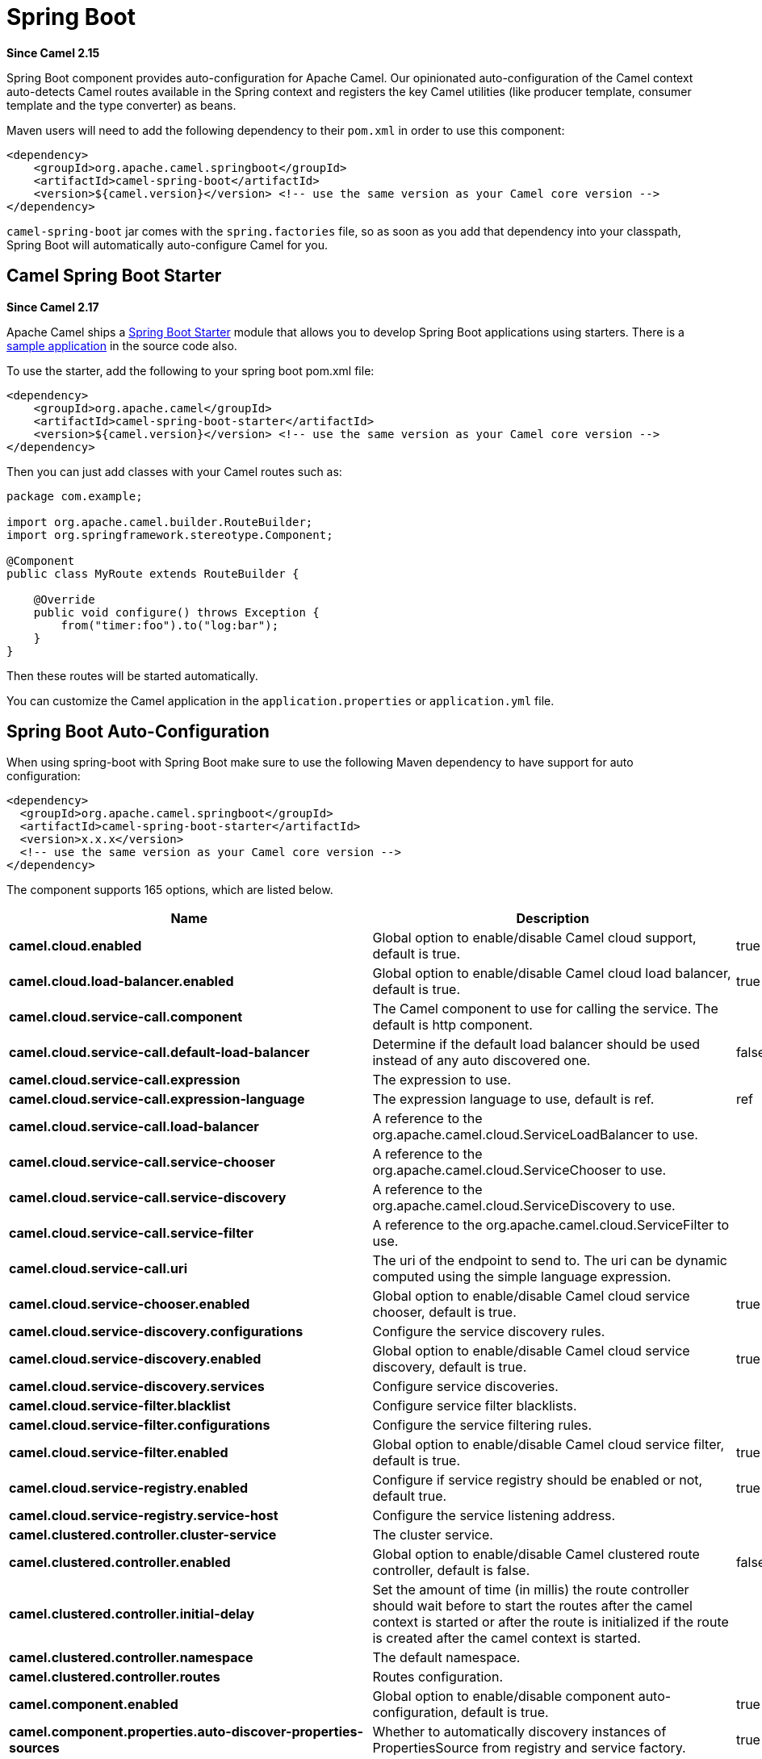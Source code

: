 [[SpringBoot-SpringBoot]]
= Spring Boot

*Since Camel 2.15*

Spring Boot component provides auto-configuration for Apache Camel. Our
opinionated auto-configuration of the Camel context auto-detects Camel
routes available in the Spring context and registers the key Camel
utilities (like producer template, consumer template and the type
converter) as beans.

Maven users will need to add the following dependency to their `pom.xml`
in order to use this component:

[source,xml]
----
<dependency>
    <groupId>org.apache.camel.springboot</groupId>
    <artifactId>camel-spring-boot</artifactId>
    <version>${camel.version}</version> <!-- use the same version as your Camel core version -->
</dependency>
----

`camel-spring-boot` jar comes with the `spring.factories` file, so as
soon as you add that dependency into your classpath, Spring Boot will
automatically auto-configure Camel for you.

[[SpringBoot-CamelSpringBootStarter]]
== Camel Spring Boot Starter

*Since Camel 2.17*

Apache Camel ships
a https://github.com/spring-projects/spring-boot/tree/master/spring-boot-project/spring-boot-starters[Spring
Boot Starter] module that allows you to develop Spring Boot applications
using starters. There is a
https://github.com/apache/camel-spring-boot-examples/tree/master/camel-example-spring-boot[sample
application] in the source code also.

To use the starter, add the following to your spring boot pom.xml file:

[source,xml]
----
<dependency>
    <groupId>org.apache.camel</groupId>
    <artifactId>camel-spring-boot-starter</artifactId>
    <version>${camel.version}</version> <!-- use the same version as your Camel core version -->
</dependency>
----

Then you can just add classes with your Camel routes such as:

[source,java]
----
package com.example;

import org.apache.camel.builder.RouteBuilder;
import org.springframework.stereotype.Component;

@Component
public class MyRoute extends RouteBuilder {

    @Override
    public void configure() throws Exception {
        from("timer:foo").to("log:bar");
    }
}
----

Then these routes will be started automatically.

You can customize the Camel application in the `application.properties`
or `application.yml` file. 


// spring-boot-auto-configure options: START
:page-partial:
:doctitle: Camel Spring Boot Starter for spring-boot

== Spring Boot Auto-Configuration

When using spring-boot with Spring Boot make sure to use the following Maven dependency to have support for auto configuration:

[source,xml]
----
<dependency>
  <groupId>org.apache.camel.springboot</groupId>
  <artifactId>camel-spring-boot-starter</artifactId>
  <version>x.x.x</version>
  <!-- use the same version as your Camel core version -->
</dependency>
----


The component supports 165 options, which are listed below.



[width="100%",cols="2,5,^1,2",options="header"]
|===
| Name | Description | Default | Type
| *camel.cloud.enabled* | Global option to enable/disable Camel cloud support, default is true. | true | Boolean
| *camel.cloud.load-balancer.enabled* | Global option to enable/disable Camel cloud load balancer, default is true. | true | Boolean
| *camel.cloud.service-call.component* | The Camel component to use for calling the service. The default is http component. |  | String
| *camel.cloud.service-call.default-load-balancer* | Determine if the default load balancer should be used instead of any auto discovered one. | false | Boolean
| *camel.cloud.service-call.expression* | The expression to use. |  | String
| *camel.cloud.service-call.expression-language* | The expression language to use, default is ref. | ref | String
| *camel.cloud.service-call.load-balancer* | A reference to the org.apache.camel.cloud.ServiceLoadBalancer to use. |  | String
| *camel.cloud.service-call.service-chooser* | A reference to the org.apache.camel.cloud.ServiceChooser to use. |  | String
| *camel.cloud.service-call.service-discovery* | A reference to the org.apache.camel.cloud.ServiceDiscovery to use. |  | String
| *camel.cloud.service-call.service-filter* | A reference to the org.apache.camel.cloud.ServiceFilter to use. |  | String
| *camel.cloud.service-call.uri* | The uri of the endpoint to send to. The uri can be dynamic computed using the simple language expression. |  | String
| *camel.cloud.service-chooser.enabled* | Global option to enable/disable Camel cloud service chooser, default is true. | true | Boolean
| *camel.cloud.service-discovery.configurations* | Configure the service discovery rules. |  | Map
| *camel.cloud.service-discovery.enabled* | Global option to enable/disable Camel cloud service discovery, default is true. | true | Boolean
| *camel.cloud.service-discovery.services* | Configure service discoveries. |  | Map
| *camel.cloud.service-filter.blacklist* | Configure service filter blacklists. |  | Map
| *camel.cloud.service-filter.configurations* | Configure the service filtering rules. |  | Map
| *camel.cloud.service-filter.enabled* | Global option to enable/disable Camel cloud service filter, default is true. | true | Boolean
| *camel.cloud.service-registry.enabled* | Configure if service registry should be enabled or not, default true. | true | Boolean
| *camel.cloud.service-registry.service-host* | Configure the service listening address. |  | String
| *camel.clustered.controller.cluster-service* | The cluster service. |  | CamelClusterService
| *camel.clustered.controller.enabled* | Global option to enable/disable Camel clustered route controller, default is false. | false | Boolean
| *camel.clustered.controller.initial-delay* | Set the amount of time (in millis) the route controller should wait before to start the routes after the camel context is started or after the route is initialized if the route is created after the camel context is started. |  | String
| *camel.clustered.controller.namespace* | The default namespace. |  | String
| *camel.clustered.controller.routes* | Routes configuration. |  | Map
| *camel.component.enabled* | Global option to enable/disable component auto-configuration, default is true. | true | Boolean
| *camel.component.properties.auto-discover-properties-sources* | Whether to automatically discovery instances of PropertiesSource from registry and service factory. | true | Boolean
| *camel.component.properties.default-fallback-enabled* | If false, the component does not attempt to find a default for the key by looking after the colon separator. | true | Boolean
| *camel.component.properties.encoding* | Encoding to use when loading properties file from the file system or classpath. If no encoding has been set, then the properties files is loaded using ISO-8859-1 encoding (latin-1) as documented by java.util.Properties#load(java.io.InputStream) |  | String
| *camel.component.properties.environment-variable-mode* | Sets the OS environment variables mode (0 = never, 1 = fallback, 2 = override). The default mode (override) is to use OS environment variables if present, and override any existing properties. OS environment variable mode is checked before JVM system property mode | 2 | Integer
| *camel.component.properties.ignore-missing-location* | Whether to silently ignore if a location cannot be located, such as a properties file not found. | false | Boolean
| *camel.component.properties.initial-properties* | Sets initial properties which will be used before any locations are resolved. The option is a java.util.Properties type. |  | String
| *camel.component.properties.location* | A list of locations to load properties. You can use comma to separate multiple locations. This option will override any default locations and only use the locations from this option. |  | String
| *camel.component.properties.override-properties* | Sets a special list of override properties that take precedence and will use first, if a property exist. The option is a java.util.Properties type. |  | String
| *camel.component.properties.properties-parser* | To use a custom PropertiesParser. The option is a org.apache.camel.component.properties.PropertiesParser type. |  | String
| *camel.component.properties.system-properties-mode* | Sets the JVM system property mode (0 = never, 1 = fallback, 2 = override). The default mode (override) is to use system properties if present, and override any existing properties. OS environment variable mode is checked before JVM system property mode | 2 | Integer
| *camel.dataformat.enabled* | Global option to enable/disable dataformat auto-configuration, default is true. | true | Boolean
| *camel.health.config* | Additional health check properties for fine grained configuration of health checks. |  | Map
| *camel.health.config.enabled* | Set if the check associated to this configuration is enabled or not. Is default enabled. |  | Boolean
| *camel.health.config.failure-threshold* | Set the number of failure before reporting the service as un-healthy. |  | Integer
| *camel.health.config.interval* | Set the check interval in milli seconds. |  | Long
| *camel.health.config.parent* | The id of the health check such as routes or registry (can use * as wildcard) |  | String
| *camel.health.context-enabled* | Whether context health check is enabled Is default enabled |  | Boolean
| *camel.health.enabled* | Whether health check is enabled globally |  | Boolean
| *camel.health.registry-enabled* | Whether registry health check is enabled Is default enabled |  | Boolean
| *camel.health.routes-enabled* | Whether routes health check is enabled Is default enabled |  | Boolean
| *camel.language.enabled* | Global option to enable/disable language auto-configuration, default is true. | true | Boolean
| *camel.routetemplate.config* | Route template configurations |  | List
| *camel.springboot.allow-use-original-message* | Sets whether to allow access to the original message from Camel's error handler, or from org.apache.camel.spi.UnitOfWork.getOriginalInMessage(). Turning this off can optimize performance, as defensive copy of the original message is not needed. Default is false. | false | Boolean
| *camel.springboot.auto-startup* | Sets whether the object should automatically start when Camel starts. Important: Currently only routes can be disabled, as CamelContext's are always started. Note: When setting auto startup false on CamelContext then that takes precedence and no routes is started. You would need to start CamelContext explicit using the org.apache.camel.CamelContext.start() method, to start the context, and then you would need to start the routes manually using Camelcontext.getRouteController().startRoute(String). Default is true to always start up. | true | Boolean
| *camel.springboot.autowired-enabled* | Whether autowiring is enabled. This is used for automatic autowiring options (the option must be marked as autowired) by looking up in the registry to find if there is a single instance of matching type, which then gets configured on the component. This can be used for automatic configuring JDBC data sources, JMS connection factories, AWS Clients, etc. Default is true. | true | Boolean
| *camel.springboot.backlog-tracing* | Sets whether backlog tracing is enabled or not. Default is false. | false | Boolean
| *camel.springboot.bean-introspection-extended-statistics* | Sets whether bean introspection uses extended statistics. The default is false. | false | Boolean
| *camel.springboot.bean-introspection-logging-level* | Sets the logging level used by bean introspection, logging activity of its usage. The default is TRACE. |  | LoggingLevel
| *camel.springboot.bean-post-processor-enabled* | Can be used to turn off bean post processing. Be careful to turn this off, as this means that beans that use Camel annotations such as org.apache.camel.EndpointInject, org.apache.camel.ProducerTemplate, org.apache.camel.Produce, org.apache.camel.Consume etc will not be injected and in use. Turning this off should only be done if you are sure you do not use any of these Camel features. Not all runtimes allow turning this off (such as camel-blueprint or camel-cdi with XML). The default value is true (enabled). | true | Boolean
| *camel.springboot.case-insensitive-headers* | Whether to use case sensitive or insensitive headers. Important: When using case sensitive (this is set to false). Then the map is case sensitive which means headers such as content-type and Content-Type are two different keys which can be a problem for some protocols such as HTTP based, which rely on case insensitive headers. However case sensitive implementations can yield faster performance. Therefore use case sensitive implementation with care. Default is true. | true | Boolean
| *camel.springboot.consumer-template-cache-size* | Consumer template endpoints cache size. | 1000 | Integer
| *camel.springboot.duration-max-idle-seconds* | To specify for how long time in seconds Camel can be idle before automatic terminating the JVM. You can use this to run Spring Boot for a short while. | 0 | Integer
| *camel.springboot.duration-max-messages* | To specify how many messages to process by Camel before automatic terminating the JVM. You can use this to run Spring Boot for a short while. | 0 | Integer
| *camel.springboot.duration-max-seconds* | To specify for how long time in seconds to keep running the JVM before automatic terminating the JVM. You can use this to run Spring Boot for a short while. | 0 | Integer
| *camel.springboot.endpoint-bridge-error-handler* | Allows for bridging the consumer to the Camel routing Error Handler, which mean any exceptions occurred while the consumer is trying to pickup incoming messages, or the likes, will now be processed as a message and handled by the routing Error Handler. <p/> By default the consumer will use the org.apache.camel.spi.ExceptionHandler to deal with exceptions, that will be logged at WARN/ERROR level and ignored. The default value is false. | false | Boolean
| *camel.springboot.endpoint-lazy-start-producer* | Whether the producer should be started lazy (on the first message). By starting lazy you can use this to allow CamelContext and routes to startup in situations where a producer may otherwise fail during starting and cause the route to fail being started. By deferring this startup to be lazy then the startup failure can be handled during routing messages via Camel's routing error handlers. Beware that when the first message is processed then creating and starting the producer may take a little time and prolong the total processing time of the processing. The default value is false. | false | Boolean
| *camel.springboot.endpoint-runtime-statistics-enabled* | Sets whether endpoint runtime statistics is enabled (gathers runtime usage of each incoming and outgoing endpoints). The default value is false. | false | Boolean
| *camel.springboot.file-configurations* | Directory to load additional configuration files that contains configuration values that takes precedence over any other configuration. This can be used to refer to files that may have secret configuration that has been mounted on the file system for containers. You must use either file: or classpath: as prefix to load from file system or classpath. Then you can specify a pattern to load from sub directories and a name pattern such as file:/var/app/secret/*.properties |  | String
| *camel.springboot.include-non-singletons* | Whether to include non-singleton beans (prototypes) when scanning for RouteBuilder instances. By default only singleton beans is included in the context scan. | false | Boolean
| *camel.springboot.inflight-repository-browse-enabled* | Sets whether the inflight repository should allow browsing each inflight exchange. This is by default disabled as there is a very slight performance overhead when enabled. | false | Boolean
| *camel.springboot.java-routes-exclude-pattern* | Used for exclusive filtering component scanning of RouteBuilder classes with @Component annotation. The exclusive filtering takes precedence over inclusive filtering. The pattern is using Ant-path style pattern. Multiple patterns can be specified separated by comma. For example to exclude all classes starting with Bar use: &#42;&#42;/Bar&#42; To exclude all routes form a specific package use: com/mycompany/bar/&#42; To exclude all routes form a specific package and its sub-packages use double wildcards: com/mycompany/bar/&#42;&#42; And to exclude all routes from two specific packages use: com/mycompany/bar/&#42;,com/mycompany/stuff/&#42; |  | String
| *camel.springboot.java-routes-include-pattern* | Used for inclusive filtering component scanning of RouteBuilder classes with @Component annotation. The exclusive filtering takes precedence over inclusive filtering. The pattern is using Ant-path style pattern. Multiple patterns can be specified separated by comma. For example to include all classes starting with Foo use: &#42;&#42;/Foo* To include all routes form a specific package use: com/mycompany/foo/&#42; To include all routes form a specific package and its sub-packages use double wildcards: com/mycompany/foo/&#42;&#42; And to include all routes from two specific packages use: com/mycompany/foo/&#42;,com/mycompany/stuff/&#42; |  | String
| *camel.springboot.jmx-enabled* | Enable JMX in your Camel application. | true | Boolean
| *camel.springboot.jmx-management-name-pattern* | The naming pattern for creating the CamelContext JMX management name. The default pattern is #name# | #name# | String
| *camel.springboot.jmx-management-statistics-level* | Sets the JMX statistics level The level can be set to Extended to gather additional information The default value is Default. |  | ManagementStatisticsLevel
| *camel.springboot.lightweight* | Experimental: Configure the context to be lightweight. This will trigger some optimizations and memory reduction options. Lightweight context has some limitations. At this moment, dynamic endpoint destinations are not supported. | false | Boolean
| *camel.springboot.load-type-converters* | Whether to load custom type converters by scanning classpath. This is used for backwards compatibility with Camel 2.x. Its recommended to migrate to use fast type converter loading by setting <tt>@Converter(generateLoader = true)</tt> on your custom type converter classes. | true | Boolean
| *camel.springboot.log-debug-max-chars* | Is used to limit the maximum length of the logging Camel message bodies. If the message body is longer than the limit, the log message is clipped. Use -1 to have unlimited length. Use for example 1000 to log at most 1000 characters. | 0 | Integer
| *camel.springboot.log-exhausted-message-body* | Sets whether to log exhausted message body with message history. Default is false. | false | Boolean
| *camel.springboot.log-mask* | Sets whether log mask is enabled or not. Default is false. | false | Boolean
| *camel.springboot.main-run-controller* | Whether to use the main run controller to ensure the Spring-Boot application keeps running until being stopped or the JVM terminated. You typically only need this if you run Spring-Boot standalone. If you run Spring-Boot with spring-boot-starter-web then the web container keeps the JVM running. | false | Boolean
| *camel.springboot.mdc-logging-keys-pattern* | Sets the pattern used for determining which custom MDC keys to propagate during message routing when the routing engine continues routing asynchronously for the given message. Setting this pattern to * will propagate all custom keys. Or setting the pattern to foo*,bar* will propagate any keys starting with either foo or bar. Notice that a set of standard Camel MDC keys are always propagated which starts with camel. as key name. The match rules are applied in this order (case insensitive): 1. exact match, returns true 2. wildcard match (pattern ends with a * and the name starts with the pattern), returns true 3. regular expression match, returns true 4. otherwise returns false |  | String
| *camel.springboot.message-history* | Sets whether message history is enabled or not. Default is true. | true | Boolean
| *camel.springboot.name* | Sets the name of the CamelContext. |  | String
| *camel.springboot.producer-template-cache-size* | Producer template endpoints cache size. | 1000 | Integer
| *camel.springboot.route-controller-back-off-delay* | Backoff delay in millis when restarting a route that failed to startup. | 2000 | Long
| *camel.springboot.route-controller-back-off-max-attempts* | Backoff maximum number of attempts to restart a route that failed to startup. When this threshold has been exceeded then the controller will give up attempting to restart the route, and the route will remain as stopped. | 0 | Long
| *camel.springboot.route-controller-back-off-max-delay* | Backoff maximum delay in millis when restarting a route that failed to startup. | 0 | Long
| *camel.springboot.route-controller-back-off-max-elapsed-time* | Backoff maximum elapsed time in millis, after which the backoff should be considered exhausted and no more attempts should be made. | 0 | Long
| *camel.springboot.route-controller-back-off-multiplier* | Backoff multiplier to use for exponential backoff. This is used to extend the delay between restart attempts. | 1 | Double
| *camel.springboot.route-controller-exclude-routes* | Pattern for filtering routes to be included as supervised. The pattern is matching on route id, and endpoint uri for the route. Multiple patterns can be separated by comma. For example to include all kafka routes, you can say <tt>kafka:*</tt>. And to include routes with specific route ids <tt>myRoute,myOtherRoute</tt>. The pattern supports wildcards and uses the matcher from org.apache.camel.support.PatternHelper#matchPattern. |  | String
| *camel.springboot.route-controller-include-routes* | Pattern for filtering routes to be excluded as supervised. The pattern is matching on route id, and endpoint uri for the route. Multiple patterns can be separated by comma. For example to exclude all JMS routes, you can say <tt>jms:*</tt>. And to exclude routes with specific route ids <tt>mySpecialRoute,myOtherSpecialRoute</tt>. The pattern supports wildcards and uses the matcher from org.apache.camel.support.PatternHelper#matchPattern. |  | String
| *camel.springboot.route-controller-initial-delay* | Initial delay in milli seconds before the route controller starts, after CamelContext has been started. | 0 | Long
| *camel.springboot.route-controller-route-startup-logging-level* | Sets the logging level used for logging route startup activity. By default INFO level is used. You can use this to change the level for example to OFF if this kind of logging is not wanted. |  | LoggingLevel
| *camel.springboot.route-controller-supervise-enabled* | To enable using supervising route controller which allows Camel to startup and then the controller takes care of starting the routes in a safe manner. This can be used when you want to startup Camel despite a route may otherwise fail fast during startup and cause Camel to fail to startup as well. By delegating the route startup to the supervising route controller then it manages the startup using a background thread. The controller allows to be configured with various settings to attempt to restart failing routes. | false | Boolean
| *camel.springboot.route-controller-thread-pool-size* | The number of threads used by the route controller scheduled thread pool that are used for restarting routes. The pool uses 1 thread by default, but you can increase this to allow the controller to concurrently attempt to restart multiple routes in case more than one route has problems starting. | 1 | Integer
| *camel.springboot.route-controller-unhealthy-on-exhausted* | Whether to mark the route as unhealthy (down) when all restarting attempts (backoff) have failed and the route is not successfully started and the route manager is giving up. Setting this to true allows health checks to know about this and can report the Camel application as DOWN. The default is false. | false | Boolean
| *camel.springboot.route-filter-exclude-pattern* | Used for filtering routes routes matching the given pattern, which follows the following rules: - Match by route id - Match by route input endpoint uri The matching is using exact match, by wildcard and regular expression. For example to only include routes which starts with foo in their route id's, use: include=foo&#42; And to exclude routes which starts from JMS endpoints, use: exclude=jms:&#42; Multiple patterns can be separated by comma, for example to exclude both foo and bar routes, use: exclude=foo&#42;,bar&#42; Exclude takes precedence over include. |  | String
| *camel.springboot.route-filter-include-pattern* | Used for filtering routes matching the given pattern, which follows the following rules: - Match by route id - Match by route input endpoint uri The matching is using exact match, by wildcard and regular expression. For example to only include routes which starts with foo in their route id's, use: include=foo&#42; And to exclude routes which starts from JMS endpoints, use: exclude=jms:&#42; Multiple patterns can be separated by comma, for example to exclude both foo and bar routes, use: exclude=foo&#42;,bar&#42; Exclude takes precedence over include. |  | String
| *camel.springboot.routes-collector-enabled* | Whether the routes collector is enabled or not. When enabled Camel will auto-discover routes (RouteBuilder instances from the registry and also load additional XML routes from the file system. The routes collector is default enabled. | true | Boolean
| *camel.springboot.shutdown-log-inflight-exchanges-on-timeout* | Sets whether to log information about the inflight Exchanges which are still running during a shutdown which didn't complete without the given timeout. This requires to enable the option inflightRepositoryExchangeEnabled. | true | Boolean
| *camel.springboot.shutdown-now-on-timeout* | Sets whether to force shutdown of all consumers when a timeout occurred and thus not all consumers was shutdown within that period. You should have good reasons to set this option to false as it means that the routes keep running and is halted abruptly when CamelContext has been shutdown. | true | Boolean
| *camel.springboot.shutdown-routes-in-reverse-order* | Sets whether routes should be shutdown in reverse or the same order as they where started. | true | Boolean
| *camel.springboot.shutdown-suppress-logging-on-timeout* | Whether Camel should try to suppress logging during shutdown and timeout was triggered, meaning forced shutdown is happening. And during forced shutdown we want to avoid logging errors/warnings et all in the logs as a side-effect of the forced timeout. Notice the suppress is a best effort as there may still be some logs coming from 3rd party libraries and whatnot, which Camel cannot control. This option is default false. | false | Boolean
| *camel.springboot.shutdown-timeout* | Timeout in seconds to graceful shutdown Camel. | 300 | Integer
| *camel.springboot.startup-recorder* | To use startup recorder for capturing execution time during starting Camel. The recorder can be one of: false, logging, java-flight-recorder The default is false. | false | String
| *camel.springboot.startup-recorder-dir* | Directory to store the recording. By default the user home directory will be used. Use false to turn off saving recording to disk. |  | String
| *camel.springboot.startup-recorder-duration* | How long time to run the startup recorder. Use 0 (default) to stop the recorder after Camel has been started. Use -1 to keep the recorder running until the JVM is being stopped. A positive value is to run the recorder for N seconds. When the recorder is stopped then the recording is auto saved to disk (note: save to disk can be disabled by setting startupRecorderDir to false) | 0 | Long
| *camel.springboot.startup-recorder-max-depth* | To filter our sub steps at a maximum depth. Use -1 for no maximum. Use 0 for no sub steps. Use 1 for max 1 sub step, and so forth. The default is -1. | -1 | Integer
| *camel.springboot.startup-recorder-profile* | To use a specific Java Flight Recorder profile configuration, such as default or profile. The default is default. | default | String
| *camel.springboot.startup-recorder-recording* | To enable Java Flight Recorder to start a recording and automatic dump the recording to disk after startup is complete. This requires that camel-jfr is on the classpath. The default is true. | true | Boolean
| *camel.springboot.stream-caching-any-spool-rules* | Sets whether if just any of the org.apache.camel.spi.StreamCachingStrategy.SpoolRule rules returns true then shouldSpoolCache(long) returns true, to allow spooling to disk. If this option is false, then all the org.apache.camel.spi.StreamCachingStrategy.SpoolRule must return true. The default value is false which means that all the rules must return true. | false | Boolean
| *camel.springboot.stream-caching-buffer-size* | Sets the stream caching buffer size to use when allocating in-memory buffers used for in-memory stream caches. The default size is 4096. | 0 | Integer
| *camel.springboot.stream-caching-enabled* | Sets whether stream caching is enabled or not. Default is false. | false | Boolean
| *camel.springboot.stream-caching-remove-spool-directory-when-stopping* | Whether to remove stream caching temporary directory when stopping. This option is default true. | true | Boolean
| *camel.springboot.stream-caching-spool-cipher* | Sets a stream caching cipher name to use when spooling to disk to write with encryption. By default the data is not encrypted. |  | String
| *camel.springboot.stream-caching-spool-directory* | Sets the stream caching spool (temporary) directory to use for overflow and spooling to disk. If no spool directory has been explicit configured, then a temporary directory is created in the java.io.tmpdir directory. |  | String
| *camel.springboot.stream-caching-spool-threshold* | Stream caching threshold in bytes when overflow to disk is activated. The default threshold is 128kb. Use -1 to disable overflow to disk. | 0 | Long
| *camel.springboot.stream-caching-spool-used-heap-memory-limit* | Sets what the upper bounds should be when streamCachingSpoolUsedHeapMemoryThreshold is in use. |  | String
| *camel.springboot.stream-caching-spool-used-heap-memory-threshold* | Sets a percentage (1-99) of used heap memory threshold to activate stream caching spooling to disk. | 0 | Integer
| *camel.springboot.stream-caching-statistics-enabled* | Sets whether stream caching statistics is enabled. | false | Boolean
| *camel.springboot.thread-name-pattern* | Sets the thread name pattern used for creating the full thread name. The default pattern is: Camel (#camelId#) thread ##counter# - #name# Where #camelId# is the name of the CamelContext. and #counter# is a unique incrementing counter. and #name# is the regular thread name. You can also use #longName# which is the long thread name which can includes endpoint parameters etc. |  | String
| *camel.springboot.tracing* | Sets whether tracing is enabled or not. Default is false. | false | Boolean
| *camel.springboot.tracing-pattern* | Tracing pattern to match which node EIPs to trace. For example to match all To EIP nodes, use to*. The pattern matches by node and route id's Multiple patterns can be separated by comma. |  | String
| *camel.springboot.use-breadcrumb* | Set whether breadcrumb is enabled. The default value is false. | false | Boolean
| *camel.springboot.use-data-type* | Whether to enable using data type on Camel messages. Data type are automatic turned on if one or more routes has been explicit configured with input and output types. Otherwise data type is default off. | false | Boolean
| *camel.springboot.use-mdc-logging* | To turn on MDC logging | false | Boolean
| *camel.springboot.warn-on-early-shutdown* | Whether to log a WARN if Camel on Spring Boot was immediately shutdown after starting which very likely is because there is no JVM thread to keep the application running. | true | Boolean
| *camel.springboot.xml-rests* | Directory to scan for adding additional XML rests. You can turn this off by setting the value to false. Files can be loaded from either classpath or file by prefixing with classpath: or file: Wildcards is supported using an ANT pattern style paths, such as classpath:&#42;&#42;/&#42;camel&#42;.xml Multiple directories can be specified and separated by comma, such as: file:/myapp/mycamel/&#42;.xml,file:/myapp/myothercamel/&#42;.xml | classpath:camel-rest/*.xml | String
| *camel.springboot.xml-route-templates* | Directory to scan for adding additional XML route templates. You can turn this off by setting the value to false. Files can be loaded from either classpath or file by prefixing with classpath: or file: Wildcards is supported using an ANT pattern style paths, such as classpath:&#42;&#42;/&#42;template-&#42;.xml Notice when using wildcards, then there is additional overhead as the classpath is scanned, where as if you specific the exact name for each XML file is faster as no classpath scanning is needed. Multiple directories can be specified and separated by comma, such as: file:/myapp/mycamel/&#42;.xml,file:/myapp/myothercamel/&#42;.xml | classpath:camel-template/*.xml | String
| *camel.springboot.xml-routes* | Directory to scan for adding additional XML routes. You can turn this off by setting the value to false. Files can be loaded from either classpath or file by prefixing with classpath: or file: Wildcards is supported using an ANT pattern style paths, such as classpath:&#42;&#42;/&#42;camel&#42;.xml Multiple directories can be specified and separated by comma, such as: file:/myapp/mycamel/&#42;.xml,file:/myapp/myothercamel/&#42;.xml | classpath:camel/*.xml | String
| *camel.ssl.cert-alias* | An optional certificate alias to use. This is useful when the keystore has multiple certificates. |  | String
| *camel.ssl.cipher-suites* | The optional explicitly configured cipher suites for this configuration. |  | CipherSuitesParameters
| *camel.ssl.cipher-suites-filter* | The optional cipher suite filter configuration for this configuration. |  | FilterParameters
| *camel.ssl.client-parameters* | The optional configuration options to be applied purely to the client side settings of the SSLContext. Settings specified here override any duplicate settings provided at the overall level by this class. These parameters apply to SSLSocketFactory and SSLEngine produced by the SSLContext produced from this class as well as to the SSLContext itself. |  | SSLContextClientParameters
| *camel.ssl.config* | Global Camel security configuration. |  | SSLContextParameters
| *camel.ssl.key-managers* | The optional key manager configuration for creating the KeyManager used in constructing an SSLContext. |  | KeyManagersParameters
| *camel.ssl.provider* | The optional provider identifier for the JSSE implementation to use when constructing an SSLContext. |  | String
| *camel.ssl.secure-random* | The optional secure random configuration options to use for constructing the SecureRandom used in the creation of an SSLContext. |  | SecureRandomParameters
| *camel.ssl.secure-socket-protocol* | The optional protocol for the secure sockets created by the SSLContext represented by this instance's configuration. See Appendix A in the Java Secure Socket Extension Reference Guide for information about standard protocol names. |  | String
| *camel.ssl.secure-socket-protocols* | The optional explicitly configured secure socket protocol names for this configuration. |  | SecureSocketProtocolsParameters
| *camel.ssl.secure-socket-protocols-filter* | The option secure socket protocol name filter configuration for this configuration. |  | FilterParameters
| *camel.ssl.server-parameters* | The optional configuration options to be applied purely to the server side settings of the SSLContext. Settings specified here override any duplicate settings provided at the overall level by this class. These parameters apply to SSLServerSocketFactory and SSLEngine produced by the SSLContext produced from this class as well as to the SSLContext itself. |  | SSLContextServerParameters
| *camel.ssl.session-timeout* | The optional SSLSessionContext timeout time for javax.net.ssl.SSLSession in seconds. |  | String
| *camel.ssl.trust-managers* | The optional trust manager configuration for creating the TrustManager used in constructing an SSLContext. |  | TrustManagersParameters
| *camel.threadpool.allow-core-thread-time-out* | Sets default whether to allow core threads to timeout |  | Boolean
| *camel.threadpool.config* | Adds a configuration for a specific thread pool profile (inherits default values) |  | Map
| *camel.threadpool.config.allow-core-thread-time-out* | Sets whether to allow core threads to timeout |  | Boolean
| *camel.threadpool.config.id* | Sets the id of this thread pool |  | String
| *camel.threadpool.config.keep-alive-time* | Sets the keep alive time for inactive threads |  | Long
| *camel.threadpool.config.max-pool-size* | Sets the maximum pool size |  | Integer
| *camel.threadpool.config.max-queue-size* | Sets the maximum number of tasks in the work queue. Use -1 or an unbounded queue |  | Integer
| *camel.threadpool.config.pool-size* | Sets the core pool size (threads to keep minimum in pool) |  | Integer
| *camel.threadpool.config.rejected-policy* | Sets the handler for tasks which cannot be executed by the thread pool. |  | ThreadPoolRejectedPolicy
| *camel.threadpool.config.time-unit* | Sets the time unit used for keep alive time |  | TimeUnit
| *camel.threadpool.keep-alive-time* | Sets the default keep alive time for inactive threads |  | Long
| *camel.threadpool.max-pool-size* | Sets the default maximum pool size |  | Integer
| *camel.threadpool.max-queue-size* | Sets the default maximum number of tasks in the work queue. Use -1 or an unbounded queue |  | Integer
| *camel.threadpool.pool-size* | Sets the default core pool size (threads to keep minimum in pool) |  | Integer
| *camel.threadpool.rejected-policy* | Sets the default handler for tasks which cannot be executed by the thread pool. |  | ThreadPoolRejectedPolicy
| *camel.threadpool.time-unit* | Sets the default time unit used for keep alive time |  | TimeUnit
| *management.endpoint.camelroutecontroller.cache.time-to-live* | Maximum time that a response can be cached. | 0ms | Duration
| *management.endpoint.camelroutecontroller.enabled* | To turn on or off information about Camel Route Controller via actuator endpoint. | true | Boolean
| *management.endpoint.camelroutes.cache.time-to-live* | Maximum time that a response can be cached. | 0ms | Duration
| *management.endpoint.camelroutes.enabled* |  | false | Boolean
| *management.endpoint.camelroutes.enabled* | Whether to enable the camelroutes endpoint. | true | Boolean
| *management.endpoint.camelroutes.enabled* | To turn on or off information about Camel Routes via actuator endpoint. | true | Boolean
| *management.endpoint.camelroutes.read-only* | Whether Camel Routes actuator is in read-only mode. If not in read-only mode then operations to start/stop routes would be enabled. | true | Boolean
| *management.info.camel.enabled* | Whether to enable Camel info. | true | Boolean
|===
// spring-boot-auto-configure options: END

[[SpringBoot-Auto-configuredCamelcontext]]
== Auto-configured Camel context

The most important piece of functionality provided by the Camel
auto-configuration is `CamelContext` instance.
Camel auto-configuration creates a `SpringCamelContext` for you and
takes care of the proper initialization and shutdown of that context.
The created Camel context is also registered in the Spring application
context (under `camelContext` bean name), so you can access it just as
 any other Spring bean.

[source,java]
----
@Configuration
public class MyAppConfig {

  @Autowired
  CamelContext camelContext;

  @Bean
  MyService myService() {
    return new DefaultMyService(camelContext);
  }

}
----

[[SpringBoot-Auto-detectingCamelroutes]]
== Auto-detecting Camel routes

Camel auto-configuration collects all the `RouteBuilder` instances from
the Spring context and automatically injects them into the provided
`CamelContext`. That means that creating new Camel route with the Spring
Boot starter is as simple as adding the `@Component` annotated class to
your classpath:

[source,java]
----
@Component
public class MyRouter extends RouteBuilder {

  @Override
  public void configure() throws Exception {
    from("jms:invoices").to("file:/invoices");
  }

}
----

Or creating a new route `RouteBuilder` bean in your `@Configuration` class:

[source,java]
----
@Configuration
public class MyRouterConfiguration {

  @Bean
  RoutesBuilder myRouter() {
    return new RouteBuilder() {

      @Override
      public void configure() throws Exception {
        from("jms:invoices").to("file:/invoices");
      }

    };
  }

}
----

[[SpringBoot-Camelproperties]]
== Camel properties

Spring Boot auto-configuration automatically connects
to http://docs.spring.io/spring-boot/docs/current/reference/html/boot-features-external-config.html#boot-features-external-config[Spring
Boot external configuration] (like properties placeholders, OS
environment variables or system properties) with
the Camel properties support. It basically means
that any property defined in `application.properties` file:  

[source,text]
----
route.from = jms:invoices
----

Or set via system property:

[source,text]
----
java -Droute.to=jms:processed.invoices -jar mySpringApp.jar
----

...can be used as placeholders in Camel route:

[source,java]
----
@Component
public class MyRouter extends RouteBuilder {

  @Override
  public void configure() throws Exception {
    from("{{route.from}}").to("{{route.to}}");
  }

}
----

[[SpringBoot-CustomCamelcontextconfiguration]]
== Custom Camel context configuration

If you would like to perform some operations on `CamelContext` bean
created by Camel auto-configuration,
register `CamelContextConfiguration` instance in your Spring context:

[source,java]
----
@Configuration
public class MyAppConfig {

  @Bean
  CamelContextConfiguration contextConfiguration() {
    return new CamelContextConfiguration() {
      @Override
      void beforeApplicationStart(CamelContext context) {
        // your custom configuration goes here
      }
    };
  }

}
----

Method beforeApplicationStart` will
be called just before the Spring context is started, so the
`CamelContext` instance passed to this callback is
fully auto-configured. You can add many instances of
`CamelContextConfiguration` into your Spring context - all of them will
be executed.

[[SpringBoot-DisablingJMX]]
== Disabling JMX

To disable JMX of the auto-configured `CamelContext` use
`camel.springboot.jmxEnabled` property (JMX is enabled by default). For
example you could add the following property to your
`application.properties` file:

[source,text]
----
camel.springboot.jmx-enabled = false
----

[[SpringBoot-Auto-configuredconsumerandproducertemplates]]
== Auto-configured consumer and producer templates

Camel auto-configuration provides pre-configured `ConsumerTemplate` and
`ProducerTemplate` instances. You can simply inject them into your
Spring-managed beans:

[source,java]
----
@Component
public class InvoiceProcessor {

  @Autowired
  private ProducerTemplate producerTemplate;

  @Autowired
  private ConsumerTemplate consumerTemplate;

  public void processNextInvoice() {
    Invoice invoice = consumerTemplate.receiveBody("jms:invoices", Invoice.class);
    ...
    producerTemplate.sendBody("netty-http:http://invoicing.com/received/" + invoice.id());
  }

}
----

By default consumer templates and producer templates come with the
endpoint cache sizes set to 1000. You can change those values via the
following Spring properties:

[source,text]
----
camel.springboot.consumer-template-cache-size = 100
camel.springboot.producer-template-cache-size = 200
----

[[SpringBoot-Auto-configuredTypeConverter]]
== Auto-configured TypeConverter

Camel auto-configuration registers a `TypeConverter` instance named
`typeConverter` in the Spring context.

[source,java]
----
@Component
public class InvoiceProcessor {

  @Autowired
  private TypeConverter typeConverter;

  public long parseInvoiceValue(Invoice invoice) {
    String invoiceValue = invoice.grossValue();
    return typeConverter.convertTo(Long.class, invoiceValue);
  }

}
----

[[SpringBoot-SpringtypeconversionAPIbridge]]
=== Spring type conversion API bridge

Spring comes with
the powerful http://docs.spring.io/spring/docs/current/spring-framework-reference/html/validation.html#core-convert[type
conversion API]. Spring API happens to be very similar to the Camel
type converter API. As those APIs are so
similar, Camel Spring Boot automatically registers a bridge converter
(`SpringTypeConverter`) that delegates to the Spring conversion API.That
means that out-of-the-box Camel will treat Spring Converters like Camel
ones. With this approach you can enjoy both Camel and Spring converters
accessed via Camel `TypeConverter` API:

[source,java]
----
@Component
public class InvoiceProcessor {

  @Autowired
  private TypeConverter typeConverter;

  public UUID parseInvoiceId(Invoice invoice) {
    // Using Spring's StringToUUIDConverter
    UUID id = invoice.typeConverter.convertTo(UUID.class, invoice.getId());
  }

}
----

Under the hood Camel Spring Boot delegates conversion to the Spring's
`ConversionService` instances available in the application context. If
no `ConversionService` instance is available, Camel Spring Boot
auto-configuration will create one for you.

[[SpringBoot-Disablingtypeconversionsfeatures]]
== Disabling type conversions features

If you don't want Camel Spring Boot to register type-conversions related
features (like `TypeConverter` instance or Spring bridge) set the
`camel.springboot.type-conversion` property to `false`.

[source,text]
----
camel.springboot.type-conversion = false
----


[[SpringBoot-Keepingapplicationalive]]
== Keeping the application alive

Camel applications having this feature enabled launch a new thread on startup for the sole purpose of
keeping the application alive by preventing JVM termination.
It means that after you start a Camel application with Spring Boot, your
application waits for a Ctrl+C signal and does not exit immediately.

The controller thread can be activated using the `camel.springboot.main-run-controller` to `true`.

[source,text]
----
camel.springboot.main-run-controller = true
----

Applications using web modules (e.g. importing the `org.springframework.boot:spring-boot-web-starter` module),
usually don't need to use this feature because the application is kept alive by the presence of other non-daemon threads.

[[SpringBoot-AddingXMLroutes]]
== Adding XML routes

By default you can put Camel XML routes in the classpath under the
directory camel, which camel-spring-boot will auto detect and include.
You can configure the directory name or turn
this off using the configuration option

[source,text]
----
// turn off
camel.springboot.xml-routes = false
// scan in the com/foo/routes classpath
camel.springboot.xml-routes = classpath:com/foo/routes/*.xml
----

The XML files should be Camel XML routes (not CamelContext) such as

[source,xml]
----
<routes xmlns="http://camel.apache.org/schema/spring">
    <route id="test">
        <from uri="timer://trigger"/>
        <transform>
            <simple>ref:myBean</simple>
        </transform>
        <to uri="log:out"/>
    </route>
</routes>
----

[[SpringBoot-AddingREST]]
== Adding XML Rest-DSL

By default you can put Camel Rest-DSL XML routes in the classpath under the
directory camel-rest, which camel-spring-boot will auto detect and include.
You can configure the directory name or turn this off using the configuration option

[source,text]
----
// turn off
camel.springboot.xml-rests = false
// scan in the com/foo/routes classpath
camel.springboot.xml-rests = classpath:com/foo/rests/*.xml
----

The Rest-DSL XML files should be Camel XML rests (not CamelContext) such as

[source,xml]
----
<rests xmlns="http://camel.apache.org/schema/spring">
  <rest>
     <post uri="/persons">
        <to uri="direct:postPersons"/>
     </post>
     <get uri="/persons">
        <to uri="direct:getPersons"/>
     </get>
     <get uri="/persons/{personId}">
         <to uri="direct:getPersionId"/>
     </get>
     <put uri="/persons/{personId}">
         <to uri="direct:putPersionId"/>
     </put>
     <delete uri="/persons/{personId}">
         <to uri="direct:deletePersionId"/>
     </delete>
  </rest>
</rests>
----

[[SpringBoot-Testing]]
== Testing the JUnit 4 way
For testing, Maven users will need to add the following dependencies to their `pom.xml`:

[source,xml]
----
<dependency>
    <groupId>org.springframework.boot</groupId>
    <artifactId>spring-boot-starter-test</artifactId>
    <version>${spring-boot.version}</version> <!-- Use the same version as your Spring Boot version -->
    <scope>test</scope>
</dependency>
<dependency>
    <groupId>org.apache.camel</groupId>
    <artifactId>camel-test-spring</artifactId>
    <version>${camel.version}</version> <!-- use the same version as your Camel core version -->
    <scope>test</scope>
</dependency>
----

To test a Camel Spring Boot application, annotate your test class(es) with
`@RunWith(CamelSpringBootRunner.class)`. This brings Camel's Spring Test
support to your application, so that you can write tests using
https://docs.spring.io/spring-boot/docs/current/reference/html/boot-features-testing.html[Spring Boot test conventions].

To get the `CamelContext` or `ProducerTemplate`, you can inject them into the class in the normal Spring manner, using `@Autowired`.

You can also use xref:manual::spring-testing.adoc[Camel Spring test annotations] to configure tests declaratively. This example uses the `@MockEndpoints` annotation to auto-mock an endpoint:

[source,java]
----
@RunWith(CamelSpringBootRunner.class)
@SpringBootTest
@MockEndpoints("direct:end")
public class MyApplicationTest {

    @Autowired
    private ProducerTemplate template;

    @EndpointInject("mock:direct:end")
    MockEndpoint mock;

    @Test
    public void testReceive() throws Exception {
        mock.expectedBodiesReceived("Hello");
        template.sendBody("direct:start", "Hello");
        mock.assertIsSatisfied();
    }

}
----
== Testing the JUnit 5 way
For testing, Maven users will need to add the following dependencies to their `pom.xml`:

[source,xml]
----
<dependency>
    <groupId>org.springframework.boot</groupId>
    <artifactId>spring-boot-starter-test</artifactId>
    <version>${spring-boot.version}</version> <!-- Use the same version as your Spring Boot version -->
    <scope>test</scope>
</dependency>
<dependency>
    <groupId>org.apache.camel</groupId>
    <artifactId>camel-test-spring-junit5</artifactId>
    <version>${camel.version}</version> <!-- use the same version as your Camel core version -->
    <scope>test</scope>
</dependency>
----

To test a Camel Spring Boot application, annotate your test class(es) with
`@CamelSpringBootTest`. This brings Camel's Spring Test
support to your application, so that you can write tests using
https://docs.spring.io/spring-boot/docs/current/reference/html/boot-features-testing.html[Spring Boot test conventions].

To get the `CamelContext` or `ProducerTemplate`, you can inject them into the class in the normal Spring manner, using `@Autowired`.

You can also use xref:manual::spring-testing.adoc[Camel Spring test annotations] to configure tests declaratively. This example uses the `@MockEndpoints` annotation to auto-mock an endpoint:

[source,java]
----
@CamelSpringBootTest
@SpringBootApplication
@MockEndpoints("direct:end")
public class MyApplicationTest {

    @Autowired
    private ProducerTemplate template;

    @EndpointInject("mock:direct:end")
    private MockEndpoint mock;

    @Test
    public void testReceive() throws Exception {
        mock.expectedBodiesReceived("Hello");
        template.sendBody("direct:start", "Hello");
        mock.assertIsSatisfied();
    }

}
----
